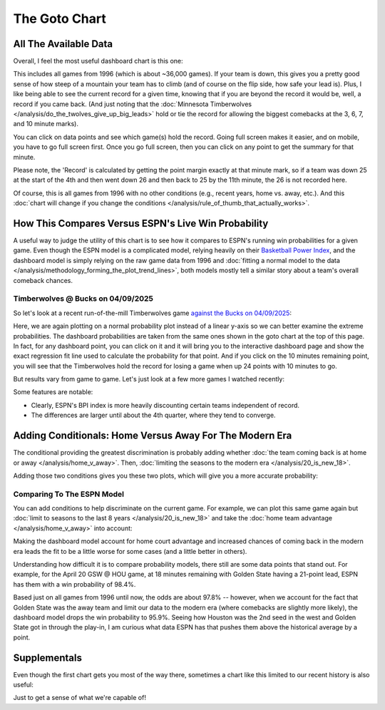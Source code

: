 **************
The Goto Chart
**************

.. green-box::
    
    Last updated 4/22/2025

.. _all-the-available-data:

All The Available Data
======================

Overall, I feel the most useful dashboard chart is this one:

.. raw:: html

    <div id="goto/nbacd_points_versus_36_time_all_eras" class="nbacd-chart"></div>

This includes all games from 1996 (which is about ~36,000 games). If your team is down,
this gives you a pretty good sense of how steep of a mountain your team has to climb
(and of course on the flip side, how safe your lead is). Plus, I like being able to see
the current record for a given time, knowing that if you are beyond the record it would
be, well, a record if you came back. (And just noting that the :doc:`Minnesota
Timberwolves </analysis/do_the_twolves_give_up_big_leads>` hold or tie the record for
allowing the biggest comebacks at the 3, 6, 7, and 10 minute marks).

You can click on data points and see which game(s) hold the record. Going full screen
makes it easier, and on mobile, you have to go full screen first. Once you go full
screen, then you can click on any point to get the summary for that minute.

Please note, the 'Record' is calculated by getting the point margin exactly at that
minute mark, so if a team was down 25 at the start of the 4th and then went down 26 and
then back to 25 by the 11th minute, the 26 is not recorded here.

Of course, this is all games from 1996 with no other conditions (e.g., recent years,
home vs. away, etc.). And this :doc:`chart will change if you change the conditions
</analysis/rule_of_thumb_that_actually_works>`.

.. _how-this-compares-versus-espns-live-win-probability:

How This Compares Versus ESPN's Live Win Probability
====================================================

A useful way to judge the utility of this chart is to see how it compares to ESPN's
running win probabilities for a given game. Even though the ESPN model is a complicated
model, relying heavily on their `Basketball Power Index
<https://www.espn.com/nba/story/_/page/Basketball-Power-Index/espn-nba-basketball-power-index>`_,
and the dashboard model is simply relying on the raw game data from 1996 and
:doc:`fitting a normal model to the data
</analysis/methodology_forming_the_plot_trend_lines>`, both models mostly tell a
similar story about a team's overall comeback chances.

Timberwolves @ Bucks on 04/09/2025
----------------------------------

So let's look at a recent run-of-the-mill Timberwolves game `against the Bucks on
04/09/2025 <https://www.nba.com/news/bucks-stun-timberwolves-4th-quarter-comeback>`_:

.. raw:: html

    <div id="goto/espn_v_dashboard_all_time_min_at_bucks_401705718" class="nbacd-chart"></div>

Here, we are again plotting on a normal probability plot instead of a linear y-axis so
we can better examine the extreme probabilities. The dashboard probabilities are taken
from the same ones shown in the goto chart at the top of this page. In fact, for any
dashboard point, you can click on it and it will bring you to the interactive dashboard
page and show the exact regression fit line used to calculate the probability for that
point. And if you click on the 10 minutes remaining point, you will see that the
Timberwolves hold the record for losing a game when up 24 points with 10 minutes to go.

.. raw:: html

    <div id="goto/espn_v_dashboard_all_time_min_at_bucks_401705718" class="nbacd-chart"></div>

But results vary from game to game. Let's just look at a few more games I watched
recently:

.. raw:: html

    <div id="goto/espn_v_dashboard_all_time_gsw_at_hou_401767823" class="nbacd-chart"></div>

.. raw:: html

    <div id="goto/espn_v_dashboard_all_time_min_at_lal_401767915" class="nbacd-chart"></div>

.. raw:: html

    <div id="goto/espn_v_dashboard_all_time_grizz_at_okc_401767903" class="nbacd-chart"></div>

Some features are notable:

* Clearly, ESPN's BPI index is more heavily discounting certain teams independent of
  record.
  
* The differences are larger until about the 4th quarter, where they tend to converge.

.. _adding-conditionals-home-versus-away-for-the-modern-era:

Adding Conditionals: Home Versus Away For The Modern Era
========================================================

The conditional providing the greatest discrimination is probably adding whether
:doc:`the team coming back is at home or away </analysis/home_v_away>`. Then,
:doc:`limiting the seasons to the modern era </analysis/20_is_new_18>`.

Adding those two conditions gives you these two plots, which will give you a more
accurate probability:

.. raw:: html

    <div id="goto/nbacd_points_versus_36_for_home_modern_era" class="nbacd-chart"></div>

.. raw:: html

    <div id="goto/nbacd_points_versus_36_for_away_modern_era" class="nbacd-chart"></div>

Comparing To The ESPN Model
---------------------------

You can add conditions to help discriminate on the current game. For example, we can
plot this same game again but :doc:`limit to seasons to the last 8 years
</analysis/20_is_new_18>` and take the :doc:`home team advantage
</analysis/home_v_away>` into account:

.. raw:: html

    <div id="goto/espn_v_dashboard_modern_at_home_min_at_bucks_401705718" class="nbacd-chart"></div>

.. raw:: html

    <div id="goto/espn_v_dashboard_modern_at_home_gsw_at_hou_401767823" class="nbacd-chart"></div>

.. raw:: html

    <div id="goto/espn_v_dashboard_modern_at_home_min_at_lal_401767915" class="nbacd-chart"></div>

.. raw:: html

    <div id="goto/espn_v_dashboard_modern_at_home_grizz_at_okc_401767903" class="nbacd-chart"></div>

Making the dashboard model account for home court advantage and increased chances of
coming back in the modern era leads the fit to be a little worse for some cases (and a
little better in others).

Understanding how difficult it is to compare probability models, there still are some
data points that stand out. For example, for the April 20 GSW @ HOU game, at 18 minutes
remaining with Golden State having a 21-point lead, ESPN has them with a win
probability of 98.4%.

Based just on all games from 1996 until now, the odds are about 97.8% -- however, when
we account for the fact that Golden State was the away team and limit our data to the
modern era (where comebacks are slightly more likely), the dashboard model drops the
win probability to 95.9%. Seeing how Houston was the 2nd seed in the west and Golden
State got in through the play-in, I am curious what data ESPN has that pushes them
above the historical average by a point.

.. _supplementals:

Supplementals
=============

Even though the first chart gets you most of the way there, sometimes a chart like this
limited to our recent history is also useful:

.. raw:: html

    <div id="goto/twolves_leads_12_recent" class="nbacd-chart"></div>

Just to get a sense of what we're capable of!





